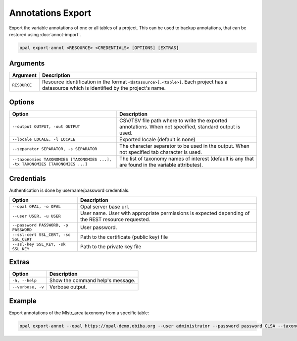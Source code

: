 Annotations Export
==================

Export the variable annotations of one or all tables of a project. This can be used to backup annotations, that can be restored using :doc:`annot-import`.

.. code-block:: bash

  opal export-annot <RESOURCE> <CREDENTIALS> [OPTIONS] [EXTRAS]

Arguments
---------

============= ===========
Argument      Description
============= ===========
``RESOURCE``	Resource identification in the format ``<datasource>[.<table>]``. Each project has a datasource which is identified by the project's name.
============= ===========

Options
-------
============================================================================= =====================================
Option                                                                        Description
============================================================================= =====================================
``--output OUTPUT, -out OUTPUT``                                              CSV/TSV file path where to write the exported annotations. When not specified, standard output is used.
``--locale LOCALE, -l LOCALE``                                                Exported locale (default is none)
``--separator SEPARATOR, -s SEPARATOR``                                       The character separator to be used in the output. When not specified tab character is used.
``--taxonomies TAXONOMIES [TAXONOMIES ...], -tx TAXONOMIES [TAXONOMIES ...]`` The list of taxonomy names of interest (default is any that are found in the variable attributes).
============================================================================= =====================================

Credentials
-----------

Authentication is done by username/password credentials.

===================================== ====================================
Option                                Description
===================================== ====================================
``--opal OPAL, -o OPAL``              Opal server base url.
``--user USER, -u USER``              User name. User with appropriate permissions is expected depending of the REST resource requested.
``--password PASSWORD, -p PASSWORD``  User password.
``--ssl-cert SSL_CERT, -sc SSL_CERT`` Path to the certificate (public key) file
``--ssl-key SSL_KEY, -sk SSL_KEY``    Path to the private key file
===================================== ====================================

Extras
------

================= =================
Option            Description
================= =================
``-h, --help``    Show the command help's message.
``--verbose, -v`` Verbose output.
================= =================

Example
-------

Export annotations of the Mlstr_area taxonomy from a specific table:

.. code-block:: bash

  opal export-annot --opal https://opal-demo.obiba.org --user administrator --password password CLSA --taxonomies Mlstr_area --out /tmp/clsa-area.tsv
